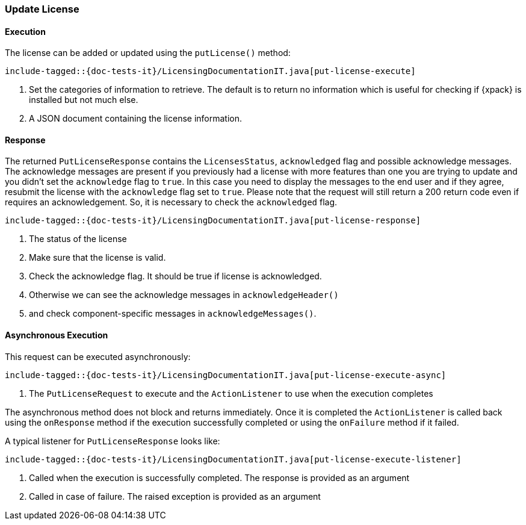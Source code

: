[[java-rest-high-put-license]]
=== Update License

[[java-rest-high-put-license-execution]]
==== Execution

The license can be added or updated using the `putLicense()` method:

["source","java",subs="attributes,callouts,macros"]
--------------------------------------------------
include-tagged::{doc-tests-it}/LicensingDocumentationIT.java[put-license-execute]
--------------------------------------------------
<1> Set the categories of information to retrieve. The default is to
return no information which is useful for checking if {xpack} is installed
but not much else.
<2> A JSON document containing the license information.

[[java-rest-high-put-license-response]]
==== Response

The returned `PutLicenseResponse` contains the `LicensesStatus`,
`acknowledged` flag and possible acknowledge messages. The acknowledge messages
are present if you previously had a license with more features than one you
are trying to update and you didn't set the `acknowledge` flag to `true`. In this case
you need to display the messages to the end user and if they agree, resubmit the
license with the `acknowledge` flag set to `true`. Please note that the request will
still return a 200 return code even if requires an acknowledgement. So, it is
necessary to check the `acknowledged` flag.

["source","java",subs="attributes,callouts,macros"]
--------------------------------------------------
include-tagged::{doc-tests-it}/LicensingDocumentationIT.java[put-license-response]
--------------------------------------------------
<1> The status of the license
<2> Make sure that the license is valid.
<3> Check the acknowledge flag. It should be true if license is acknowledged.
<4> Otherwise we can see the acknowledge messages in `acknowledgeHeader()`
<5> and check component-specific messages in `acknowledgeMessages()`.

[[java-rest-high-put-license-async]]
==== Asynchronous Execution

This request can be executed asynchronously:

["source","java",subs="attributes,callouts,macros"]
--------------------------------------------------
include-tagged::{doc-tests-it}/LicensingDocumentationIT.java[put-license-execute-async]
--------------------------------------------------
<1> The `PutLicenseRequest` to execute and the `ActionListener` to use when
the execution completes

The asynchronous method does not block and returns immediately. Once it is
completed the `ActionListener` is called back using the `onResponse` method
if the execution successfully completed or using the `onFailure` method if
it failed.

A typical listener for `PutLicenseResponse` looks like:

["source","java",subs="attributes,callouts,macros"]
--------------------------------------------------
include-tagged::{doc-tests-it}/LicensingDocumentationIT.java[put-license-execute-listener]
--------------------------------------------------
<1> Called when the execution is successfully completed. The response is
provided as an argument
<2> Called in case of failure. The raised exception is provided as an argument
